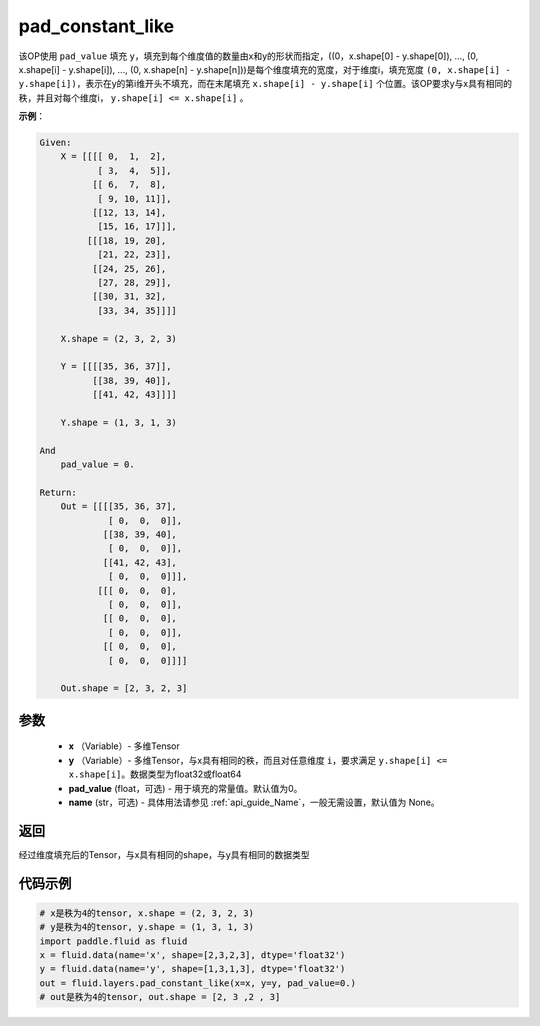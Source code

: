 .. _cn_api_fluid_layers_pad_constant_like:

pad_constant_like
-------------------------------

.. py:function:: paddle.fluid.layers.pad_constant_like(x, y, pad_value=0.0, name=None)




该OP使用 ``pad_value`` 填充 ``y``，填充到每个维度值的数量由x和y的形状而指定，((0，x.shape[0] - y.shape[0]), ..., (0, x.shape[i] - y.shape[i]), ..., (0, x.shape[n] - y.shape[n]))是每个维度填充的宽度，对于维度i，填充宽度 ``(0, x.shape[i] - y.shape[i])``，表示在y的第i维开头不填充，而在末尾填充 ``x.shape[i] - y.shape[i]`` 个位置。该OP要求y与x具有相同的秩，并且对每个维度i， ``y.shape[i] <= x.shape[i]`` 。

**示例**：

.. code-block:: text

    Given:
        X = [[[[ 0,  1,  2],
               [ 3,  4,  5]],
              [[ 6,  7,  8],
               [ 9, 10, 11]],
              [[12, 13, 14],
               [15, 16, 17]]],
             [[[18, 19, 20],
               [21, 22, 23]],
              [[24, 25, 26],
               [27, 28, 29]],
              [[30, 31, 32],
               [33, 34, 35]]]]

        X.shape = (2, 3, 2, 3)

        Y = [[[[35, 36, 37]],
              [[38, 39, 40]],
              [[41, 42, 43]]]]

        Y.shape = (1, 3, 1, 3)

    And
        pad_value = 0.

    Return:
        Out = [[[[35, 36, 37],
                 [ 0,  0,  0]],
                [[38, 39, 40],
                 [ 0,  0,  0]],
                [[41, 42, 43],
                 [ 0,  0,  0]]],
               [[[ 0,  0,  0], 
                 [ 0,  0,  0]],
                [[ 0,  0,  0], 
                 [ 0,  0,  0]],
                [[ 0,  0,  0], 
                 [ 0,  0,  0]]]]

        Out.shape = [2, 3, 2, 3]


参数
::::::::::::

          - **x** （Variable）- 多维Tensor
          - **y** （Variable）- 多维Tensor，与x具有相同的秩，而且对任意维度 ``i``，要求满足 ``y.shape[i] <= x.shape[i]``。数据类型为float32或float64
          - **pad_value** (float，可选) - 用于填充的常量值。默认值为0。
          - **name** (str，可选) - 具体用法请参见 :ref:`api_guide_Name`，一般无需设置，默认值为 None。

返回
::::::::::::
经过维度填充后的Tensor，与x具有相同的shape，与y具有相同的数据类型

代码示例
::::::::::::

..  code-block:: python

    # x是秩为4的tensor, x.shape = (2, 3, 2, 3)
    # y是秩为4的tensor, y.shape = (1, 3, 1, 3)
    import paddle.fluid as fluid
    x = fluid.data(name='x', shape=[2,3,2,3], dtype='float32')
    y = fluid.data(name='y', shape=[1,3,1,3], dtype='float32')
    out = fluid.layers.pad_constant_like(x=x, y=y, pad_value=0.)
    # out是秩为4的tensor, out.shape = [2, 3 ,2 , 3]





